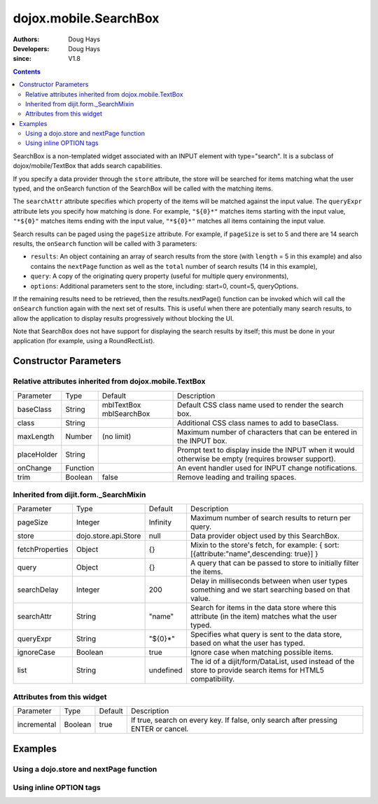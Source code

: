 .. _dojox/mobile/SearchBox:

======================
dojox.mobile.SearchBox
======================

:Authors: Doug Hays
:Developers: Doug Hays
:since: V1.8

.. contents ::
    :depth: 2

SearchBox is a non-templated widget associated with an INPUT element with type="search".
It is a subclass of dojox/mobile/TextBox that adds search capabilities.

If you specify a data provider through the ``store`` attribute, the store will be searched for items matching what the user typed,
and the onSearch function of the SearchBox will be called with the matching items.

The ``searchAttr`` attribute specifies which property of the items will be matched against the input value.
The ``queryExpr`` attribute lets you specify how matching is done. For example, ``"${0}*"`` matches items starting with the input value,
``"*${0}"`` matches items ending with the input value, ``"*${0}*"`` matches all items containing the input value.

Search results can be paged using the ``pageSize`` attribute. For example, if ``pageSize`` is set to 5 and there are 14 search results,
the ``onSearch`` function will be called with 3 parameters:

* ``results``: An object containing an array of search results from the store (with ``length`` = 5 in this example) and also contains the ``nextPage`` function as well as the ``total`` number of search results (14 in this example),

* ``query``: A copy of the originating query property (useful for multiple query environments),

* ``options``: Additional parameters sent to the store, including: start=0, count=5, queryOptions.

If the remaining results need to be retrieved, then the results.nextPage() function can be invoked which will call the ``onSearch`` function
again with the next set of results.  This is useful when there are potentially many search results, to allow the application to display results progressively
without blocking the UI.

Note that SearchBox does not have support for displaying the search results by itself; this must be done in your application
(for example, using a RoundRectList).

Constructor Parameters
======================

Relative attributes inherited from dojox.mobile.TextBox
-------------------------------------------------------

+--------------+----------+-------------------------+-----------------------------------------------------------------------------------------------------------+
|Parameter     |Type      |Default                  |Description                                                                                                |
+--------------+----------+-------------------------+-----------------------------------------------------------------------------------------------------------+
|baseClass     |String    | mblTextBox mblSearchBox |Default CSS class name used to render the search box.                                                      |
+--------------+----------+-------------------------+-----------------------------------------------------------------------------------------------------------+
|class         |String    |                         |Additional CSS class names to add to baseClass.                                                            |
+--------------+----------+-------------------------+-----------------------------------------------------------------------------------------------------------+
|maxLength     |Number    | (no limit)              |Maximum number of characters that can be entered in the INPUT box.                                         |
+--------------+----------+-------------------------+-----------------------------------------------------------------------------------------------------------+
|placeHolder   |String    |                         |Prompt text to display inside the INPUT when it would otherwise be empty (requires browser support).       |
+--------------+----------+-------------------------+-----------------------------------------------------------------------------------------------------------+
|onChange      |Function  |                         |An event handler used for INPUT change notifications.                                                      |
+--------------+----------+-------------------------+-----------------------------------------------------------------------------------------------------------+
|trim          |Boolean   | false                   |Remove leading and trailing spaces.                                                                        |
+--------------+----------+-------------------------+-----------------------------------------------------------------------------------------------------------+

Inherited from dijit.form._SearchMixin
--------------------------------------

+----------------+---------------------+--------------+-----------------------------------------------------------------------------------------------------------+
|Parameter       |Type                 |Default       |Description                                                                                                |
+----------------+---------------------+--------------+-----------------------------------------------------------------------------------------------------------+
|pageSize        |Integer              | Infinity     |Maximum number of search results to return per query.                                                      |
+----------------+---------------------+--------------+-----------------------------------------------------------------------------------------------------------+
|store           |dojo.store.api.Store | null         |Data provider object used by this SearchBox.                                                               |
+----------------+---------------------+--------------+-----------------------------------------------------------------------------------------------------------+
|fetchProperties |Object               | {}           |Mixin to the store's fetch, for example: { sort: [{attribute:"name",descending: true}] }                   |
+----------------+---------------------+--------------+-----------------------------------------------------------------------------------------------------------+
|query           |Object               | {}           |A query that can be passed to store to initially filter the items.                                         |
+----------------+---------------------+--------------+-----------------------------------------------------------------------------------------------------------+
|searchDelay     |Integer              | 200          |Delay in milliseconds between when user types something and we start searching based on that value.        |
+----------------+---------------------+--------------+-----------------------------------------------------------------------------------------------------------+
|searchAttr      |String               | "name"       |Search for items in the data store where this attribute (in the item) matches what the user typed.         |
+----------------+---------------------+--------------+-----------------------------------------------------------------------------------------------------------+
|queryExpr       |String               | "${0}*"      |Specifies what query is sent to the data store, based on what the user has typed.                          |
+----------------+---------------------+--------------+-----------------------------------------------------------------------------------------------------------+
|ignoreCase      |Boolean              | true         |Ignore case when matching possible items.                                                                  |
+----------------+---------------------+--------------+-----------------------------------------------------------------------------------------------------------+
|list            |String               | undefined    |The id of a dijit/form/DataList, used instead of the store to provide search items for HTML5 compatibility.|
+----------------+---------------------+--------------+-----------------------------------------------------------------------------------------------------------+

Attributes from this widget
---------------------------

+--------------+----------+-------------------------+-----------------------------------------------------------------------------------------------------------+
|Parameter     |Type      |Default                  |Description                                                                                                |
+--------------+----------+-------------------------+-----------------------------------------------------------------------------------------------------------+
|incremental   |Boolean   | true                    |If true, search on every key. If false, only search after pressing ENTER or cancel.                        |
+--------------+----------+-------------------------+-----------------------------------------------------------------------------------------------------------+

Examples
========

Using a dojo.store and nextPage function
----------------------------------------

.. js ::
 
  // JavaScript
  require([
    "dojo/_base/array",
    "dojo/ready",
    "dojox/mobile/parser",
    "dojox/mobile",
    "dojo/store/Memory",
    "dojox/mobile/ListItem",
    "dojox/mobile/RoundRectList",
    "dojox/mobile/SearchBox",
    "dojox/mobile/deviceTheme"
  ], function(array, ready, parser, mobile, MemoryStore, ListItem){

    store = new MemoryStore({data: [ 
      {label: "Alabama"},
      {label: "Alaska"},
      {label: "American Samoa"},
      {label: "Arizona"},
      {label: "Arkansas"},
      {label: "Kansas"},
      {label: "Kentucky"}
    ]});

    onSearch = function(results, query, options){
      if(options.start == 0){
        list.destroyDescendants();
      }
      list.addChild(new ListItem({label: 'Page '+(options.start/options.count+1)+
        ' of '+Math.ceil(results.total/options.count), header:true }));
      array.forEach(results, function(item){
        list.addChild(new ListItem({label: item.label})); 
      });
      if((options.start+results.length) < results.total){
        results.nextPage();
      }
    };
  });

.. html ::

  <input data-dojo-type="dojox/mobile/SearchBox" type="search" placeHolder="Search"
    data-dojo-props='store:store, searchAttr: "label", ignoreCase: true, onSearch:onSearch, pageSize:2'>
  <ul data-dojo-type="dojox/mobile/RoundRectList" jsId="list"></ul>

.. image :: SearchBoxPaged.png

Using inline OPTION tags
------------------------

.. js ::
 
  // JavaScript
  require([
      "dojo/_base/array",
      "dojo/ready",
      "dojox/mobile/parser",
      "dojox/mobile",
      "dojox/mobile/ListItem",
      "dojox/mobile/SearchBox",
      "dijit/form/DataList",
      "dojox/mobile/deviceTheme"
  ], function(array, ready, parser, mobile, ListItem){
  
       onSearch = function(results, query, options){
          list.destroyDescendants();
          array.forEach(results, function(item){
              list.addChild(new ListItem({label: item.name})); 
          });
      };
  });

.. html ::

  <select data-dojo-type="dijit.form.DataList" data-dojo-props='id:"dataList"' >
    <option>Alabama</option>
    <option>Alaska</option>
    <option>American Samoa</option>
    <option>Arizona</option>
    <option>Arkansas</option>
  </select>
  <input data-dojo-type="dojox.mobile.SearchBox" type="search" placeHolder="Search"
    data-dojo-props='list:"dataList", ignoreCase: true, onSearch:onSearch'>
  <ul data-dojo-type="dojox.mobile.RoundRectList" jsId="list"></ul>

.. image :: SearchBox.png